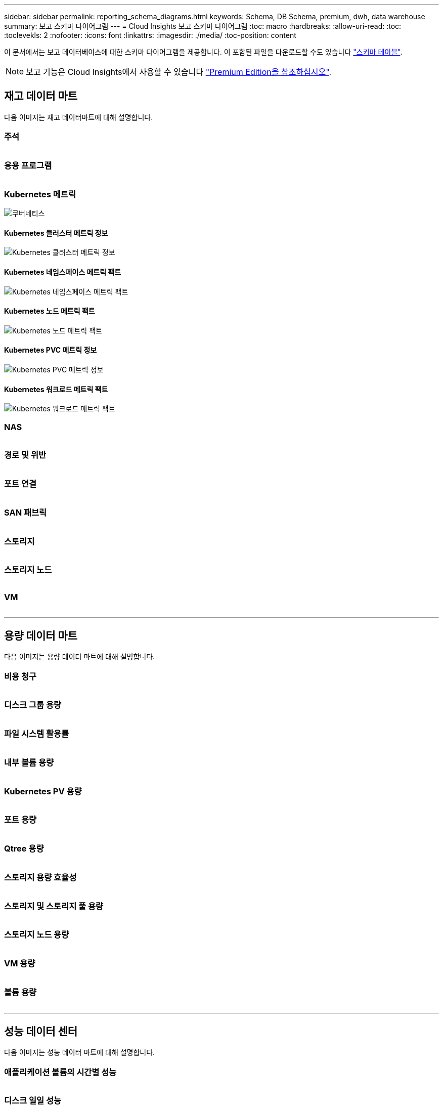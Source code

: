 ---
sidebar: sidebar 
permalink: reporting_schema_diagrams.html 
keywords: Schema, DB Schema, premium, dwh, data warehouse 
summary: 보고 스키마 다이어그램 
---
= Cloud Insights 보고 스키마 다이어그램
:toc: macro
:hardbreaks:
:allow-uri-read: 
:toc: 
:toclevekls: 2
:nofooter: 
:icons: font
:linkattrs: 
:imagesdir: ./media/
:toc-position: content


[role="lead"]
이 문서에서는 보고 데이터베이스에 대한 스키마 다이어그램을 제공합니다. 이 포함된 파일을 다운로드할 수도 있습니다 link:ci_reporting_database_schema.pdf["스키마 테이블"].


NOTE: 보고 기능은 Cloud Insights에서 사용할 수 있습니다 link:concept_subscribing_to_cloud_insights.html["Premium Edition을 참조하십시오"].



== 재고 데이터 마트

다음 이미지는 재고 데이터마트에 대해 설명합니다.



=== 주석

image:annotations.png[""]



=== 응용 프로그램

image:apps_annot.png[""]



=== Kubernetes 메트릭

image:k8s_schema.jpg["쿠버네티스"]



==== Kubernetes 클러스터 메트릭 정보

image:k8s_cluster_metrics_fact.jpg["Kubernetes 클러스터 메트릭 정보"]



==== Kubernetes 네임스페이스 메트릭 팩트

image:k8s_namespace_metrics_fact.jpg["Kubernetes 네임스페이스 메트릭 팩트"]



==== Kubernetes 노드 메트릭 팩트

image:k8s_node_metrics_fact.jpg["Kubernetes 노드 메트릭 팩트"]



==== Kubernetes PVC 메트릭 정보

image:k8s_pvc_metrics_fact.jpg["Kubernetes PVC 메트릭 정보"]



==== Kubernetes 워크로드 메트릭 팩트

image:k8s_workload_metrics_fact.jpg["Kubernetes 워크로드 메트릭 팩트"]



=== NAS

image:nas.png[""]



=== 경로 및 위반

image:logical.png[""]



=== 포트 연결

image:connectivity.png[""]



=== SAN 패브릭

image:fabric.png[""]



=== 스토리지

image:storage.png[""]



=== 스토리지 노드

image:storage_node.png[""]



=== VM

image:vm.png[""]

'''


== 용량 데이터 마트

다음 이미지는 용량 데이터 마트에 대해 설명합니다.



=== 비용 청구

image:Chargeback_Fact.png[""]



=== 디스크 그룹 용량

image:Disk_Group_Capacity.png[""]



=== 파일 시스템 활용률

image:fs_util.png[""]



=== 내부 볼륨 용량

image:Internal_Volume_Capacity_Fact.png[""]



=== Kubernetes PV 용량

image:k8s_pvc_capacity_fact.jpg[""]



=== 포트 용량

image:ports.png[""]



=== Qtree 용량

image:Qtree_Capacity_Fact.png[""]



=== 스토리지 용량 효율성

image:efficiency.png[""]



=== 스토리지 및 스토리지 풀 용량

image:Storage_and_Storage_Pool_Capacity_Fact.png[""]



=== 스토리지 노드 용량

image:Storage_Node_Capacity_Fact.jpg[""]



=== VM 용량

image:VM_Capacity_Fact.png[""]



=== 볼륨 용량

image:Volume_Capacity.png[""]

'''


== 성능 데이터 센터

다음 이미지는 성능 데이터 마트에 대해 설명합니다.



=== 애플리케이션 볼륨의 시간별 성능

image:application_performance_fact.jpg[""]



=== 디스크 일일 성능

image:disk_daily_performance_fact.png[""]



=== 디스크 시간별 성능

image:disk_hourly_performance_fact.png[""]



=== 호스트 시간별 성능

image:host_performance_fact.jpg[""]



=== 내부 볼륨 시간별 성능

image:internal_volume_performance_fact.jpg[""]



=== 내부 볼륨 일일 성능

image:internal_volume_daily_performance_fact.jpg[""]



=== Qtree 일별 성능

image:QtreeDailyPerformanceFact.png[""]



=== 스토리지 노드 일별 성능

image:storage_node_daily_performance_fact.jpg[""]



=== 스토리지 노드 시간별 성능 향상

image:storage_node_hourly_performance_fact.jpg[""]



=== 호스트에 대한 시간별 성능 전환

image:switch_performance_for_host_hourly_fact.png[""]



=== 포트의 시간별 성능 전환

image:switch_performance_for_port_hourly_fact.png[""]



=== 스토리지에 대한 시간별 성능 전환

image:switch_performance_for_storage_hourly_fact.png[""]



=== 테이프에 대한 시간별 성능 전환

image:switch_performance_for_tape_hourly_fact.png[""]



=== VM 성능

image:vm_hourly_performance_fact.png[""]



=== 호스트의 VM 일일 성능

image:vm_daily_performance_fact.png[""]



=== 호스트에 대한 VM 시간별 성능

image:vm_hourly_performance_fact.png[""]



=== 호스트의 VM 일일 성능

image:vm_daily_performance_fact.png[""]



=== 호스트에 대한 VM 시간별 성능

image:vm_hourly_performance_fact.png[""]



=== VMDK 일별 성능

image:vmdk_daily_performance_fact.png[""]



=== VMDK의 시간별 성능

image:vmdk_hourly_performance_fact.png[""]



=== 볼륨 시간별 성능

image:volume_performance_fact.jpg[""]



=== 볼륨 일일 성능

image:volume_daily_performance_fact.jpg[""]
